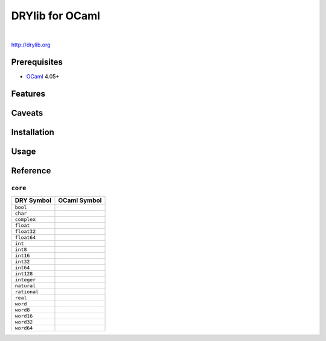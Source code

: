 ****************
DRYlib for OCaml
****************

.. image:: https://img.shields.io/badge/license-Public%20Domain-blue.svg
   :alt: Project license
   :target: https://unlicense.org/

.. image:: https://img.shields.io/travis/dryproject/drylib.ocaml/master.svg
   :alt: Travis CI build status
   :target: https://travis-ci.org/dryproject/drylib.ocaml

|

http://drylib.org

Prerequisites
=============

* `OCaml <https://en.wikipedia.org/wiki/OCaml>`__
  4.05+

Features
========

Caveats
=======

Installation
============

Usage
=====

Reference
=========

``core``
--------

=============== ================================================================
DRY Symbol      OCaml Symbol
=============== ================================================================
``bool``        
``char``        
``complex``     
``float``       
``float32``     
``float64``     
``int``         
``int8``        
``int16``       
``int32``       
``int64``       
``int128``      
``integer``     
``natural``     
``rational``    
``real``        
``word``        
``word8``       
``word16``      
``word32``      
``word64``      
=============== ================================================================
